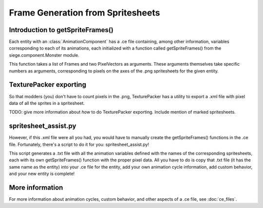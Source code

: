 .. _spritesheet_assist:

Frame Generation from Spritesheets
==================================

Introduction to getSpriteFrames()
---------------------------------
Each entity with an :class:`AnimationComponent`
has a .ce file containing, among other information, variables
corresponding to each of its animations, each initialized
with a function called getSpriteFrames() from
the siege.component.Monster module.

This function takes a list of Frames and two PixelVectors as arguments.
These arguments themselves take specific numbers as arguments,
corresponding to pixels on the axes of the .png spritesheets
for the given entity.

TexturePacker exporting
-----------------------

So that modders (you) don't have to count pixels in the .png,
TexturePacker has a utility to export a .xml file with pixel data
of all the sprites in a spritesheet.

TODO: give more information about *how* to do TexturePacker exporting.
Include mention of marked spritesheets.

spritesheet_assist.py
---------------------

However, if this .xml file were all you had, you would have to manually
create the getSpriteFrames() functions in the .ce file. Fortunately,
there's a script to do it for you: spritesheet_assist.py!

This script generates a .txt file with all the animation variables
defined with the names of the corresponding spritesheets,
each with its own getSpriteFrames() function with the proper pixel data.
All you have to do is copy that .txt file (it has the same name as the
entity) into your .ce file for the entity, add your own animation cycle
information, add custom behavior, and your new entity is complete!

More information
----------------

For more information about animation cycles, custom behavior, and other
aspects of a .ce file, see :doc:`ce_files`.
